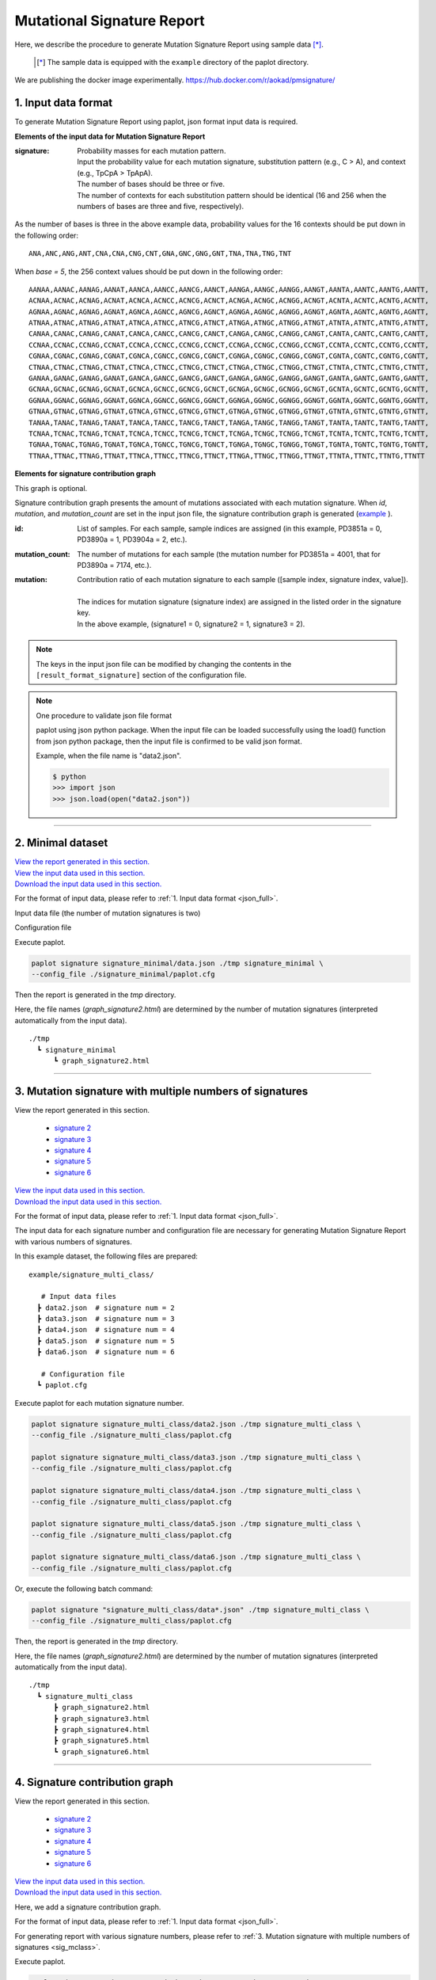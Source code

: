 ******************************
Mutational Signature Report 
******************************

Here, we describe the procedure to generate Mutation Signature Report using sample data [*]_.

 .. [*] The sample data is equipped with the ``example`` directory of the paplot directory.

We are publishing the docker image experimentally. https://hub.docker.com/r/aokad/pmsignature/

.. _json_full:

==========================
1. Input data format
==========================

To generate Mutation Signature Report using paplot, json format input data is required.

.. code-block:: python
  :caption: example/signature_stack/data2.json

  {
    "signature":[
                  [ # signature 1
                    [0.0018,0.0003,0.0002,0.0005,0.0014,0.0008,0.0002,0.0007,0.0012,0.0003,0.0002,0.0004,0.0271,0.0107,0.0016,0.0145],  # C -> A
                    [0.0023,0.0007,0.0001,0.002,0.0027,0.0005,0.0004,0.0032,0.0007,0.0004,0.0001,0.0013,0.1546,0.0306,0.0055,0.1931],   # C -> G
                    [0.0043,0.0016,0.0027,0.0019,0.0096,0.0026,0.0046,0.0053,0.0045,0.0021,0.0034,0.0028,0.2612,0.0517,0.0284,0.1335],  # C -> T
                    [0.0012,0.0007,0.0004,0.0003,0.0003,0.0003,0,0,0.0003,0.0001,0.0003,0,0.0005,0.0001,0.0001,0.0002],                 # T -> A
                    [0.0008,0.0003,0.0008,0.0007,0.0002,0.0004,0.0009,0.0005,0.0004,0.0003,0.0006,0.0003,0.0003,0.0004,0.0002,0.0004],  # T -> C
                    [0.0001,0.0001,0.0001,0.0001,0,0.0001,0.0001,0,0.0001,0.0001,0.0009,0.0002,0.0001,0,0.0001,0.0005]                  # T -> G
                  ],
                  [ # signature 2
                    [0.0266,0.0222,0.0026,0.02,0.0205,0.0145,0.0012,0.0155,0.0155,0.0094,0.0009,0.011,0.0224,0.0177,0.0019,0.0307],
                    [0.0127,0.0079,0.0035,0.0145,0.0058,0.0048,0.0015,0.0115,0.0034,0.0032,0,0.0071,0.0047,0.0145,0.0006,0.0246],
                    [0.0232,0.0099,0.042,0.0184,0.014,0.0108,0.0219,0.02,0.0137,0.0102,0.0264,0.0128,0.0048,0.0186,0.0153,0.0165],
                    [0.0096,0.0084,0.0094,0.0175,0.0075,0.0076,0.0046,0.0123,0.0044,0.0035,0.0028,0.008,0.0176,0.0047,0.0031,0.0139],
                    [0.0245,0.0087,0.0144,0.0235,0.0098,0.0096,0.0051,0.0102,0.0105,0.0053,0.0042,0.0108,0.0114,0.0081,0.0038,0.0098],
                    [0.0046,0.0006,0.0036,0.0035,0.0025,0.0009,0.0028,0.0082,0.0023,0.0005,0.004,0.0048,0.0041,0.0012,0.0056,0.0104]
                  ]
                ],
    "id":["PD3851a","PD3890a","PD3904a"],
    "mutation":[[0,0,0.0594],[0,1,0.7677],[0,2,0.1727],[1,0,0.1474],[1,1,0.4064],[1,2,0.4461]],
    "mutation_count":[4001,7174,5804]
  }

**Elements of the input data for Mutation Signature Report**

:signature:
  | Probability masses for each mutation pattern.
  | Input the probability value for each mutation signature, substitution pattern (e.g., C > A), and context (e.g., TpCpA > TpApA).
  | The number of bases should be three or five.
  | The number of contexts for each substitution pattern should be identical (16 and 256 when the numbers of bases are three and five, respectively).

As the number of bases is three in the above example data, probability values for the 16 contexts should be put down in the following order:

::

  ANA,ANC,ANG,ANT,CNA,CNA,CNG,CNT,GNA,GNC,GNG,GNT,TNA,TNA,TNG,TNT

When `base = 5`, the 256 context values should be put down in the following order:

::

  AANAA,AANAC,AANAG,AANAT,AANCA,AANCC,AANCG,AANCT,AANGA,AANGC,AANGG,AANGT,AANTA,AANTC,AANTG,AANTT,
  ACNAA,ACNAC,ACNAG,ACNAT,ACNCA,ACNCC,ACNCG,ACNCT,ACNGA,ACNGC,ACNGG,ACNGT,ACNTA,ACNTC,ACNTG,ACNTT,
  AGNAA,AGNAC,AGNAG,AGNAT,AGNCA,AGNCC,AGNCG,AGNCT,AGNGA,AGNGC,AGNGG,AGNGT,AGNTA,AGNTC,AGNTG,AGNTT,
  ATNAA,ATNAC,ATNAG,ATNAT,ATNCA,ATNCC,ATNCG,ATNCT,ATNGA,ATNGC,ATNGG,ATNGT,ATNTA,ATNTC,ATNTG,ATNTT,
  CANAA,CANAC,CANAG,CANAT,CANCA,CANCC,CANCG,CANCT,CANGA,CANGC,CANGG,CANGT,CANTA,CANTC,CANTG,CANTT,
  CCNAA,CCNAC,CCNAG,CCNAT,CCNCA,CCNCC,CCNCG,CCNCT,CCNGA,CCNGC,CCNGG,CCNGT,CCNTA,CCNTC,CCNTG,CCNTT,
  CGNAA,CGNAC,CGNAG,CGNAT,CGNCA,CGNCC,CGNCG,CGNCT,CGNGA,CGNGC,CGNGG,CGNGT,CGNTA,CGNTC,CGNTG,CGNTT,
  CTNAA,CTNAC,CTNAG,CTNAT,CTNCA,CTNCC,CTNCG,CTNCT,CTNGA,CTNGC,CTNGG,CTNGT,CTNTA,CTNTC,CTNTG,CTNTT,
  GANAA,GANAC,GANAG,GANAT,GANCA,GANCC,GANCG,GANCT,GANGA,GANGC,GANGG,GANGT,GANTA,GANTC,GANTG,GANTT,
  GCNAA,GCNAC,GCNAG,GCNAT,GCNCA,GCNCC,GCNCG,GCNCT,GCNGA,GCNGC,GCNGG,GCNGT,GCNTA,GCNTC,GCNTG,GCNTT,
  GGNAA,GGNAC,GGNAG,GGNAT,GGNCA,GGNCC,GGNCG,GGNCT,GGNGA,GGNGC,GGNGG,GGNGT,GGNTA,GGNTC,GGNTG,GGNTT,
  GTNAA,GTNAC,GTNAG,GTNAT,GTNCA,GTNCC,GTNCG,GTNCT,GTNGA,GTNGC,GTNGG,GTNGT,GTNTA,GTNTC,GTNTG,GTNTT,
  TANAA,TANAC,TANAG,TANAT,TANCA,TANCC,TANCG,TANCT,TANGA,TANGC,TANGG,TANGT,TANTA,TANTC,TANTG,TANTT,
  TCNAA,TCNAC,TCNAG,TCNAT,TCNCA,TCNCC,TCNCG,TCNCT,TCNGA,TCNGC,TCNGG,TCNGT,TCNTA,TCNTC,TCNTG,TCNTT,
  TGNAA,TGNAC,TGNAG,TGNAT,TGNCA,TGNCC,TGNCG,TGNCT,TGNGA,TGNGC,TGNGG,TGNGT,TGNTA,TGNTC,TGNTG,TGNTT,
  TTNAA,TTNAC,TTNAG,TTNAT,TTNCA,TTNCC,TTNCG,TTNCT,TTNGA,TTNGC,TTNGG,TTNGT,TTNTA,TTNTC,TTNTG,TTNTT


**Elements for signature contribution graph**

This graph is optional.

Signature contribution graph presents the amount of mutations associated with each mutation signature.
When *id*, *mutation*, and *mutation_count* are set in the input json file,
the signature contribution graph is generated (`example <http://genomon-project.github.io/paplot/signature_stack/graph_stack2.html>`__ ).

:id:
  | List of samples. For each sample, sample indices are assigned (in this example, PD3851a = 0, PD3890a = 1, PD3904a = 2, etc.). 

:mutation_count:
  | The number of mutations for each sample (the mutation number for PD3851a = 4001, that for PD3890a = 7174, etc.).

:mutation:
  | Contribution ratio of each mutation signature to each sample ([sample index, signature index, value]).
  |
  | The indices for mutation signature (signature index) are assigned in the listed order in the signature key.
  | In the above example, (signature1 = 0, signature2 = 1, signature3 = 2).

.. note::

  The keys in the input json file can be modified by changing the contents in the ``[result_format_signature]`` section of the configuration file.

  .. code-block:: cfg
    :caption:  example/signature_stack/paplot.cfg
    
    [result_format_signature]
    # the keys in input json file
    key_signature = signature
    key_id = id
    key_mutation = mutation
    key_mutation_count = mutation_count
            
.. note::

  One procedure to validate json file format
 
  paplot using json python package. 
  When the input file can be loaded successfully using the load() function from json python package, 
  then the input file is confirmed to be valid json format.

  Example, when the file name is "data2.json".

  .. code-block:: shell
  
    $ python
    >>> import json
    >>> json.load(open("data2.json"))
  
----

.. _sig_minimal:

==========================
2. Minimal dataset  
==========================

| `View the report generated in this section. <http://genomon-project.github.io/paplot/signature_minimal/graph_signature_minimal2.html>`__ 
| `View the input data used in this section. <https://github.com/Genomon-Project/paplot/blob/master/example/signature_minimal>`__ 
| `Download the input data used in this section. <https://github.com/Genomon-Project/paplot/blob/master/example/signature_minimal.zip?raw=true>`__ 

For the format of input data, please refer to :ref:`1. Input data format <json_full>`.

Input data file (the number of mutation signatures is two)

.. code-block:: python
  :caption: example/signature_minimal/data.json
  
  {
    "signature":[
      # signature 1
      [ 
        [0.0021,0.0006,0.0002,0.0007,0.0017,0.001,0.0003,0.0009,0.0014,0.0006,0.0003,0.0006,0.027,0.0108,0.0016,0.0147],
        [0.0025,0.0009,0.0002,0.0022,0.0029,0.0007,0.0005,0.0034,0.0009,0.0006,0.0002,0.0014,0.1504,0.0301,0.0053,0.1884],
        [0.0046,0.0018,0.0031,0.0021,0.0097,0.0029,0.0049,0.0055,0.0047,0.0024,0.0037,0.003,0.2557,0.0513,0.0286,0.1312],
        [0.0014,0.0009,0.0007,0.0006,0.0004,0.0005,0.0003,0.0003,0.0004,0.0003,0.0005,0.0002,0.0008,0.0003,0.0003,0.0005],
        [0.001,0.0004,0.0011,0.001,0.0003,0.0007,0.0012,0.0008,0.0006,0.0004,0.0007,0.0005,0.0005,0.0007,0.0004,0.0007],
        [0.0003,0.0003,0.0003,0.0003,0.0001,0.0003,0.0003,0.0003,0.0002,0.0002,0.0011,0.0004,0.0003,0.0002,0.0003,0.0009]
      ],
      # signature 2
      [ 
        [0.022,0.0183,0.0028,0.0171,0.0192,0.0148,0.0026,0.0157,0.0143,0.0108,0.0018,0.0116,0.0181,0.016,0.0021,0.0246],
        [0.0133,0.0088,0.0037,0.0136,0.0095,0.008,0.003,0.0131,0.0065,0.0063,0.0016,0.0095,0.0044,0.0135,0.0016,0.0171],
        [0.0195,0.0098,0.0283,0.0159,0.0138,0.0112,0.0156,0.0183,0.0128,0.0108,0.0186,0.0127,0,0.0146,0.0095,0.0115],
        [0.0095,0.0085,0.0102,0.0155,0.0077,0.0102,0.0096,0.0135,0.0054,0.0052,0.0058,0.0089,0.0145,0.0076,0.0058,0.016],
        [0.0192,0.0089,0.0135,0.0198,0.0089,0.0113,0.0092,0.0117,0.0092,0.0063,0.0064,0.01,0.0107,0.0096,0.0061,0.0123],
        [0.0059,0.0028,0.0068,0.0063,0.0039,0.0044,0.0076,0.0101,0.004,0.0028,0.007,0.0064,0.006,0.0046,0.008,0.0132]
      ]
    ]
  }

Configuration file

.. code-block:: cfg
  :caption: example/signature_minimal/paplot.cfg
  
  [signature]
  tooltip_format_signature_title = {sig}
  tooltip_format_signature_partial = {route}: {#sum_item_value:6.2}
  
  signature_y_max = -1
  
  alt_color_CtoA = #1BBDEB
  alt_color_CtoG = #211D1E
  alt_color_CtoT = #E62623
  alt_color_TtoA = #CFCFCF
  alt_color_TtoC = #ACD577
  alt_color_TtoG = #EDC7C4
  
  [result_format_signature]
  format = json
  background = False
  key_signature = signature

Execute paplot.

.. code-block:: bash

  paplot signature signature_minimal/data.json ./tmp signature_minimal \
  --config_file ./signature_minimal/paplot.cfg


Then the report is generated in the `tmp` directory.

Here, the file names (`graph_signature2.html`) are determined by the number of mutation signatures (interpreted automatically from the input data).

::

  ./tmp
    ┗ signature_minimal
        ┗ graph_signature2.html

.. _data_signature_multi:

----

.. _sig_mclass:

=================================================================
3. Mutation signature with multiple numbers of signatures
=================================================================

| View the report generated in this section.

 - `signature 2 <http://genomon-project.github.io/paplot/signature_multi_class/graph_multi_class2.html>`__ 
 - `signature 3 <http://genomon-project.github.io/paplot/signature_multi_class/graph_multi_class3.html>`__ 
 - `signature 4 <http://genomon-project.github.io/paplot/signature_multi_class/graph_multi_class4.html>`__ 
 - `signature 5 <http://genomon-project.github.io/paplot/signature_multi_class/graph_multi_class5.html>`__ 
 - `signature 6 <http://genomon-project.github.io/paplot/signature_multi_class/graph_multi_class6.html>`__ 

| `View the input data used in this section. <https://github.com/Genomon-Project/paplot/blob/master/example/signature_multi_class>`__ 
| `Download the input data used in this section. <https://github.com/Genomon-Project/paplot/blob/master/example/signature_multi_class.zip?raw=true>`__ 

For the format of input data, please refer to :ref:`1. Input data format <json_full>`.

The input data for each signature number and configuration file are necessary 
for generating Mutation Signature Report with various numbers of signatures.

In this example dataset, the following files are prepared:

::

  example/signature_multi_class/

     # Input data files
    ┣ data2.json  # signature num = 2
    ┣ data3.json  # signature num = 3
    ┣ data4.json  # signature num = 4
    ┣ data5.json  # signature num = 5
    ┣ data6.json  # signature num = 6

     # Configuration file 
    ┗ paplot.cfg

Execute paplot for each mutation signature number.

.. code-block:: bash

  paplot signature signature_multi_class/data2.json ./tmp signature_multi_class \
  --config_file ./signature_multi_class/paplot.cfg

  paplot signature signature_multi_class/data3.json ./tmp signature_multi_class \
  --config_file ./signature_multi_class/paplot.cfg

  paplot signature signature_multi_class/data4.json ./tmp signature_multi_class \
  --config_file ./signature_multi_class/paplot.cfg

  paplot signature signature_multi_class/data5.json ./tmp signature_multi_class \
  --config_file ./signature_multi_class/paplot.cfg

  paplot signature signature_multi_class/data6.json ./tmp signature_multi_class \
  --config_file ./signature_multi_class/paplot.cfg

Or, execute the following batch command:

.. code-block:: bash

  paplot signature "signature_multi_class/data*.json" ./tmp signature_multi_class \
  --config_file ./signature_multi_class/paplot.cfg

Then, the report is generated in the `tmp` directory.

Here, the file names (`graph_signature2.html`) are determined by the number of mutation signatures (interpreted automatically from the input data).

::

  ./tmp
    ┗ signature_multi_class
        ┣ graph_signature2.html
        ┣ graph_signature3.html
        ┣ graph_signature4.html
        ┣ graph_signature5.html
        ┗ graph_signature6.html

----

.. _sig_stack:

================================
4. Signature contribution graph
================================

| View the report generated in this section.

 - `signature 2 <http://genomon-project.github.io/paplot/signature_stack/graph_stack2.html>`__ 
 - `signature 3 <http://genomon-project.github.io/paplot/signature_stack/graph_stack3.html>`__ 
 - `signature 4 <http://genomon-project.github.io/paplot/signature_stack/graph_stack4.html>`__ 
 - `signature 5 <http://genomon-project.github.io/paplot/signature_stack/graph_stack5.html>`__ 
 - `signature 6 <http://genomon-project.github.io/paplot/signature_stack/graph_stack6.html>`__ 

| `View the input data used in this section. <https://github.com/Genomon-Project/paplot/blob/master/example/signature_stack>`__ 
| `Download the input data used in this section. <https://github.com/Genomon-Project/paplot/blob/master/example/signature_stack.zip?raw=true>`__ 

Here, we add a signature contribution graph.

For the format of input data, please refer to :ref:`1. Input data format <json_full>`.

For generating report with various signature numbers, please refer to :ref:`3. Mutation signature with multiple numbers of signatures <sig_mclass>`.

Execute paplot.

.. code-block:: bash
  
  paplot signature "signature_stack/data*.json" ./tmp signature_stack \
  --config_file ./signature_stack/paplot.cfg

.. |new| image:: image/tab_001.gif
